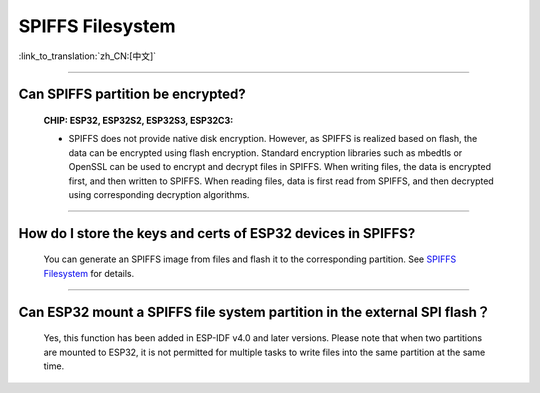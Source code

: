 SPIFFS Filesystem
=================

:link_to_translation:`zh_CN:[中文]`

.. raw:: html

   <style>
   body {counter-reset: h2}
     h2 {counter-reset: h3}
     h2:before {counter-increment: h2; content: counter(h2) ". "}
     h3:before {counter-increment: h3; content: counter(h2) "." counter(h3) ". "}
     h2.nocount:before, h3.nocount:before, { content: ""; counter-increment: none }
   </style>

---------------

Can SPIFFS partition be encrypted?
----------------------------------------------------------------

  :CHIP\: ESP32, ESP32S2, ESP32S3, ESP32C3:

  - SPIFFS does not provide native disk encryption. However, as SPIFFS is realized based on flash, the data can be encrypted using flash encryption. Standard encryption libraries such as mbedtls or OpenSSL can be used to encrypt and decrypt files in SPIFFS. When writing files, the data is encrypted first, and then written to SPIFFS. When reading files, data is first read from SPIFFS, and then decrypted using corresponding decryption algorithms.

-------------------

How do I store the keys and certs of ESP32 devices in SPIFFS?
---------------------------------------------------------------------------------------------------------------------------------------------------------------------------

  You can generate an SPIFFS image from files and flash it to the corresponding partition. See `SPIFFS Filesystem <https://docs.espressif.com/projects/esp-idf/en/latest/esp32/api-reference/storage/spiffs.html#spiffsgen-py>`_ for details.

--------------

Can ESP32 mount a SPIFFS file system partition in the external SPI flash？
---------------------------------------------------------------------------------------------

  Yes, this function has been added in ESP-IDF v4.0 and later versions. Please note that when two partitions are mounted to ESP32, it is not permitted for multiple tasks to write files into the same partition at the same time.
